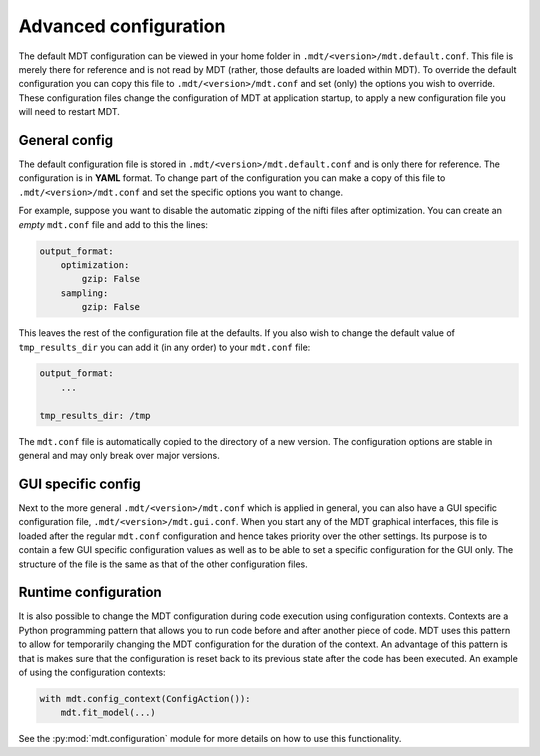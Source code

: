 .. _configuration:

######################
Advanced configuration
######################
The default MDT configuration can be viewed in your home folder in ``.mdt/<version>/mdt.default.conf``.
This file is merely there for reference and is not read by MDT (rather, those defaults are loaded within MDT).
To override the default configuration you can copy this file to ``.mdt/<version>/mdt.conf`` and set (only) the options you wish to override.
These configuration files change the configuration of MDT at application startup, to apply a new configuration file you will need to restart MDT.

**************
General config
**************
The default configuration file is stored in ``.mdt/<version>/mdt.default.conf`` and is only there for reference.
The configuration is in **YAML** format.
To change part of the configuration you can make a copy of this file to ``.mdt/<version>/mdt.conf`` and set the specific options you want to change.

For example, suppose you want to disable the automatic zipping of the nifti files after optimization.
You can create an *empty* ``mdt.conf`` file and add to this the lines:

.. code-block:: yaml

    output_format:
        optimization:
            gzip: False
        sampling:
            gzip: False


This leaves the rest of the configuration file at the defaults.
If you also wish to change the default value of ``tmp_results_dir`` you can add it (in any order) to your ``mdt.conf`` file:

.. code-block:: yaml

    output_format:
        ...

    tmp_results_dir: /tmp


The ``mdt.conf`` file is automatically copied to the directory of a new version.
The configuration options are stable in general and may only break over major versions.


*******************
GUI specific config
*******************
Next to the more general ``.mdt/<version>/mdt.conf`` which is applied in general, you can also have a GUI specific configuration file, ``.mdt/<version>/mdt.gui.conf``.
When you start any of the MDT graphical interfaces, this file is loaded after the regular ``mdt.conf`` configuration and hence takes priority over the other settings.
Its purpose is to contain a few GUI specific configuration values as well as to be able to set a specific configuration for the GUI only.
The structure of the file is the same as that of the other configuration files.


*********************
Runtime configuration
*********************
It is also possible to change the MDT configuration during code execution using configuration contexts.
Contexts are a Python programming pattern that allows you to run code before and after another piece of code.
MDT uses this pattern to allow for temporarily changing the MDT configuration for the duration of the context.
An advantage of this pattern is that is makes sure that the configuration is reset back to its previous state after the code has been executed.
An example of using the configuration contexts:

.. code-block:: python

    with mdt.config_context(ConfigAction()):
        mdt.fit_model(...)

See the :py:mod:`mdt.configuration` module for more details on how to use this functionality.
